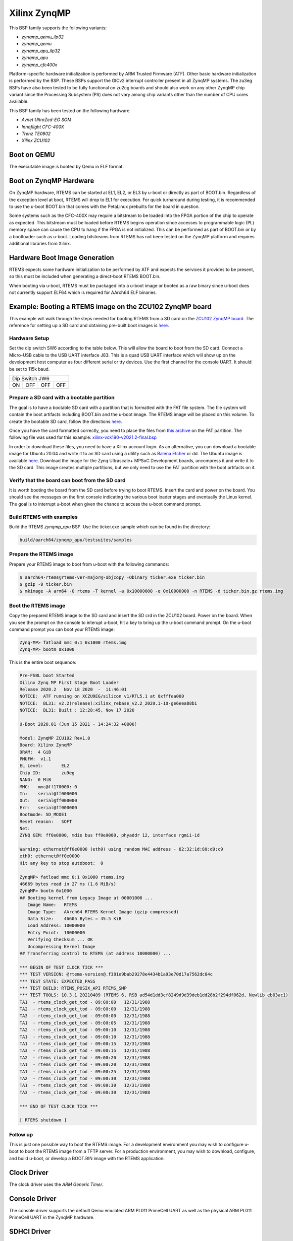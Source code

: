 .. SPDX-License-Identifier: CC-BY-SA-4.0

.. Copyright (C) 2020 On-Line Applications Research Corporation (OAR)

.. _BSP_aarch64_qemu_zynqmp_qemu_ilp32:
.. _BSP_aarch64_qemu_zynqmp_qemu:
.. _BSP_aarch64_qemu_zynqmp_apu_ilp32:
.. _BSP_aarch64_qemu_zynqmp_apu:
.. _BSP_aarch64_qemu_zynqmp_cfc400x:

Xilinx ZynqMP
=============

This BSP family supports the following variants:

* `zynqmp_qemu_ilp32`

* `zynqmp_qemu`

* `zynqmp_apu_ilp32`

* `zynqmp_apu`

* `zynqmp_cfc400x`

Platform-specific hardware initialization is performed by ARM Trusted Firmware
(ATF). Other basic hardware initialization is performed by the BSP. These BSPs
support the GICv2 interrupt controller present in all ZynqMP systems. The zu3eg
BSPs have also been tested to be fully functional on zu2cg boards and should
also work on any other ZynqMP chip variant since the Processing Subsystem (PS)
does not vary among chip variants other than the number of CPU cores available.

This BSP family has been tested on the following hardware:

* `Avnet UltraZed-EG SOM`

* `Innoflight CFC-400X`

* `Trenz TE0802`

* `Xilinx ZCU102`

Boot on QEMU
------------
The executable image is booted by Qemu in ELF format.

Boot on ZynqMP Hardware
-----------------------

On ZynqMP hardware, RTEMS can be started at EL1, EL2, or EL3 by u-boot or
directly as part of BOOT.bin. Regardless of the exception level at boot, RTEMS
will drop to EL1 for execution. For quick turnaround during testing, it is
recommended to use the u-boot BOOT.bin that comes with the PetaLinux prebuilts
for the board in question.

Some systems such as the CFC-400X may require a bitstream to be loaded into the
FPGA portion of the chip to operate as expected. This bitstream must be loaded
before RTEMS begins operation since accesses to programmable logic (PL) memory
space can cause the CPU to hang if the FPGA is not initialized. This can be
performed as part of BOOT.bin or by a bootloader such as u-boot. Loading
bitstreams from RTEMS has not been tested on the ZynqMP platform and requires
additional libraries from Xilinx.

Hardware Boot Image Generation
------------------------------

RTEMS expects some hardware initialization to be performed by ATF and expects
the services it provides to be present, so this must be included when generating
a direct-boot RTEMS BOOT.bin.

When booting via u-boot, RTEMS must be packaged into a u-boot image or booted
as a raw binary since u-boot does not currently support ELF64 which is required
for AArch64 ELF binaries.

Example: Booting a RTEMS image on the ZCU102 ZynqMP board
---------------------------------------------------------

This example will walk through the steps needed for booting RTEMS from a SD card
on the
`ZCU102 ZynqMP board. <https://www.xilinx.com/products/boards-and-kits/ek-u1-zcu102-g.html>`_
The reference for setting up a SD card and obtaining pre-built boot images is
`here. <https://xilinx-wiki.atlassian.net/wiki/spaces/A/pages/18841858/Board+bring+up+using+pre-built+images>`_

Hardware Setup
^^^^^^^^^^^^^^

Set the dip switch SW6 according to the table below. This will allow the board
to boot from the SD card. Connect a Micro-USB cable to the USB UART interface
J83. This is a quad USB UART interface which will show up on the development
host computer as four different serial or tty devices. Use the first channel
for the console UART. It should be set to 115k baud.

+---------------------------+
| Dip Switch JW6            |
+------+------+------+------+
|  ON  |  OFF |  OFF |  OFF |
+------+------+------+------+

Prepare a SD card with a bootable partition
^^^^^^^^^^^^^^^^^^^^^^^^^^^^^^^^^^^^^^^^^^^^

The goal is to have a bootable SD card with a partition that is formatted with
the FAT file system. The file system will contain the boot artifacts including
BOOT.bin and the u-boot image. The RTEMS image will be placed on this volume. To
create the bootable SD card, follow the directions
`here. <https://xilinx-wiki.atlassian.net/wiki/spaces/A/pages/18842385/How+to+format+SD+card+for+SD+boot>`_

Once you have the card formatted correctly, you need to place the files from
`this archive <https://xilinx-wiki.atlassian.net/wiki/spaces/A/pages/2202763266/2021.2+Release#Downloads>`_
on the FAT partition. The following file was used for this example:
`xilinx-vck190-v2021.2-final.bsp <https://www.xilinx.com/member/forms/download/xef.html?filename=xilinx-vck190-v2021.2-final.bsp>`_

In order to download these files, you need to have a Xilinx account login. As an
alternative, you can download a bootable image for Ubuntu 20.04 and write it to
an SD card using a utility such as `Balena Etcher <https://www.balena.io/etcher>`_
or dd. The Ubuntu image is available `here. <https://ubuntu.com/download/xilinx>`_
Download the image for the Zynq Ultrascale+ MPSoC Development boards, uncompress
it and write it to the SD card. This image creates multiple partitions, but we
only need to use the FAT partition with the boot artifacts on it.

Verify that the board can boot from the SD card
^^^^^^^^^^^^^^^^^^^^^^^^^^^^^^^^^^^^^^^^^^^^^^^

It is worth booting the board from the SD card before trying to boot RTEMS.
Insert the card and power on the board. You should see the messages on the first
console indicating the various boot loader stages and eventually the Linux
kernel. The goal is to interrupt u-boot when given the chance to access the
u-boot command prompt.

Build RTEMS with examples
^^^^^^^^^^^^^^^^^^^^^^^^^

Build the RTEMS `zynqmp_apu` BSP. Use the ticker.exe sample which
can be found in the directory:

.. code-block:: shell

  build/aarch64/zynqmp_apu/testsuites/samples

Prepare the RTEMS image
^^^^^^^^^^^^^^^^^^^^^^^

Prepare your RTEMS image to boot from u-boot with the following commands:

.. code-block:: shell

  $ aarch64-rtems@rtems-ver-major@-objcopy -Obinary ticker.exe ticker.bin
  $ gzip -9 ticker.bin
  $ mkimage -A arm64 -O rtems -T kernel -a 0x10000000 -e 0x10000000 -n RTEMS -d ticker.bin.gz rtems.img

Boot the RTEMS image
^^^^^^^^^^^^^^^^^^^^
Copy the prepared RTEMS image to the SD card and insert the SD crd in the ZCU102
board. Power on the board. When you see the prompt on the console to interupt
u-boot, hit a key to bring up the u-boot command prompt. On the u-boot command
prompt you can boot your RTEMS image:

.. code-block:: shell

  Zynq-MP> fatload mmc 0:1 0x1000 rtems.img
  Zynq-MP> bootm 0x1000

This is the entire boot sequence:

.. code-block:: shell

  Pre-FSBL boot Started
  Xilinx Zynq MP First Stage Boot Loader
  Release 2020.2   Nov 18 2020  -  11:46:01
  NOTICE:  ATF running on XCZU9EG/silicon v1/RTL5.1 at 0xfffea000
  NOTICE:  BL31: v2.2(release):xilinx_rebase_v2.2_2020.1-10-ge6eea88b1
  NOTICE:  BL31: Built : 12:28:45, Nov 17 2020

  U-Boot 2020.01 (Jun 15 2021 - 14:24:32 +0000)

  Model: ZynqMP ZCU102 Rev1.0
  Board: Xilinx ZynqMP
  DRAM:  4 GiB
  PMUFW:  v1.1
  EL Level:       EL2
  Chip ID:        zu9eg
  NAND:  0 MiB
  MMC:   mmc@ff170000: 0
  In:    serial@ff000000
  Out:   serial@ff000000
  Err:   serial@ff000000
  Bootmode: SD_MODE1
  Reset reason:   SOFT
  Net:
  ZYNQ GEM: ff0e0000, mdio bus ff0e0000, phyaddr 12, interface rgmii-id

  Warning: ethernet@ff0e0000 (eth0) using random MAC address - 82:32:1d:80:d9:c9
  eth0: ethernet@ff0e0000
  Hit any key to stop autoboot:  0

  ZynqMP> fatload mmc 0:1 0x1000 rtems.img
  46669 bytes read in 27 ms (1.6 MiB/s)
  ZynqMP> bootm 0x1000
  ## Booting kernel from Legacy Image at 00001000 ...
     Image Name:   RTEMS
     Image Type:   AArch64 RTEMS Kernel Image (gzip compressed)
     Data Size:    46605 Bytes = 45.5 KiB
     Load Address: 10000000
     Entry Point:  10000000
     Verifying Checksum ... OK
     Uncompressing Kernel Image
  ## Transferring control to RTEMS (at address 10000000) ...

  *** BEGIN OF TEST CLOCK TICK ***
  *** TEST VERSION: @rtems-version@.f381e9bab29278e4434b1a93e70d17a7562dc64c
  *** TEST STATE: EXPECTED_PASS
  *** TEST BUILD: RTEMS_POSIX_API RTEMS_SMP
  *** TEST TOOLS: 10.3.1 20210409 (RTEMS 6, RSB ad54d1dd3cf8249d9d39deb1dd28b2f294df062d, Newlib eb03ac1)
  TA1  - rtems_clock_get_tod - 09:00:00   12/31/1988
  TA2  - rtems_clock_get_tod - 09:00:00   12/31/1988
  TA3  - rtems_clock_get_tod - 09:00:00   12/31/1988
  TA1  - rtems_clock_get_tod - 09:00:05   12/31/1988
  TA2  - rtems_clock_get_tod - 09:00:10   12/31/1988
  TA1  - rtems_clock_get_tod - 09:00:10   12/31/1988
  TA1  - rtems_clock_get_tod - 09:00:15   12/31/1988
  TA3  - rtems_clock_get_tod - 09:00:15   12/31/1988
  TA2  - rtems_clock_get_tod - 09:00:20   12/31/1988
  TA1  - rtems_clock_get_tod - 09:00:20   12/31/1988
  TA1  - rtems_clock_get_tod - 09:00:25   12/31/1988
  TA2  - rtems_clock_get_tod - 09:00:30   12/31/1988
  TA1  - rtems_clock_get_tod - 09:00:30   12/31/1988
  TA3  - rtems_clock_get_tod - 09:00:30   12/31/1988

  *** END OF TEST CLOCK TICK ***

  [ RTEMS shutdown ]


Follow up
^^^^^^^^^

This is just one possible way to boot the RTEMS image. For a development
environment you may wish to configure u-boot to boot the RTEMS image from a TFTP
server. For a production environment, you may wish to download, configure, and
build u-boot, or develop a BOOT.BIN image with the RTEMS application.

Clock Driver
------------

The clock driver uses the `ARM Generic Timer`.

Console Driver
--------------

The console driver supports the default Qemu emulated ARM PL011 PrimeCell UART
as well as the physical ARM PL011 PrimeCell UART in the ZynqMP hardware.

SDHCI Driver
------------

The ZynqMP bsp has an SDHCI driver which allows writing to and reading from SD
cards. These can be tested in qemu using the "-sd" option. For example:

.. code-block:: shell

  qemu-system-aarch64 -no-reboot -nographic -serial mon:stdio \
   -machine xlnx-zcu102 -m 4096 -kernel media01.exe -sd example.img

The SD card image should have an MSDOS partition table with a single partition
containing a FAT file system.

Network Configuration
---------------------

When used with LibBSD, these BSP variants support networking via the four
Cadence GEM instances present on all ZynqMP hardware variants. All interfaces
are enabled by default, but only interfaces with operational MII busses will be
recognized and usable in RTEMS. Most ZynqMP dev boards use RGMII with CGEM3.

When used with lwIP from the rtems-lwip integration repository, these BSP
variants support networking via CGEM0 and one of the other CGEM* instances
simultaneously. This is a limitation of the Xilinx driver, specifically
in code referring directly to XPAR_XEMACPS_0_BASEADDR. Attempting to use more
than two interfaces simultaneously may cause unexpected behavior. Attempting to
use a set of two interfaces that does not include CGEM0 may cause unexpected
behavior.

The interfaces will not come up by default under lwIP and must be configured
manually. There are examples of this in the start_networking() implementation
in netstart.c as used by the network tests.

Running Executables on QEMU
---------------------------

Executables generated by these BSPs can be run using the following command:

.. code-block:: shell

  qemu-system-aarch64 -no-reboot -nographic -serial mon:stdio \
   -machine xlnx-zcu102 -m 4096 -kernel example.exe
